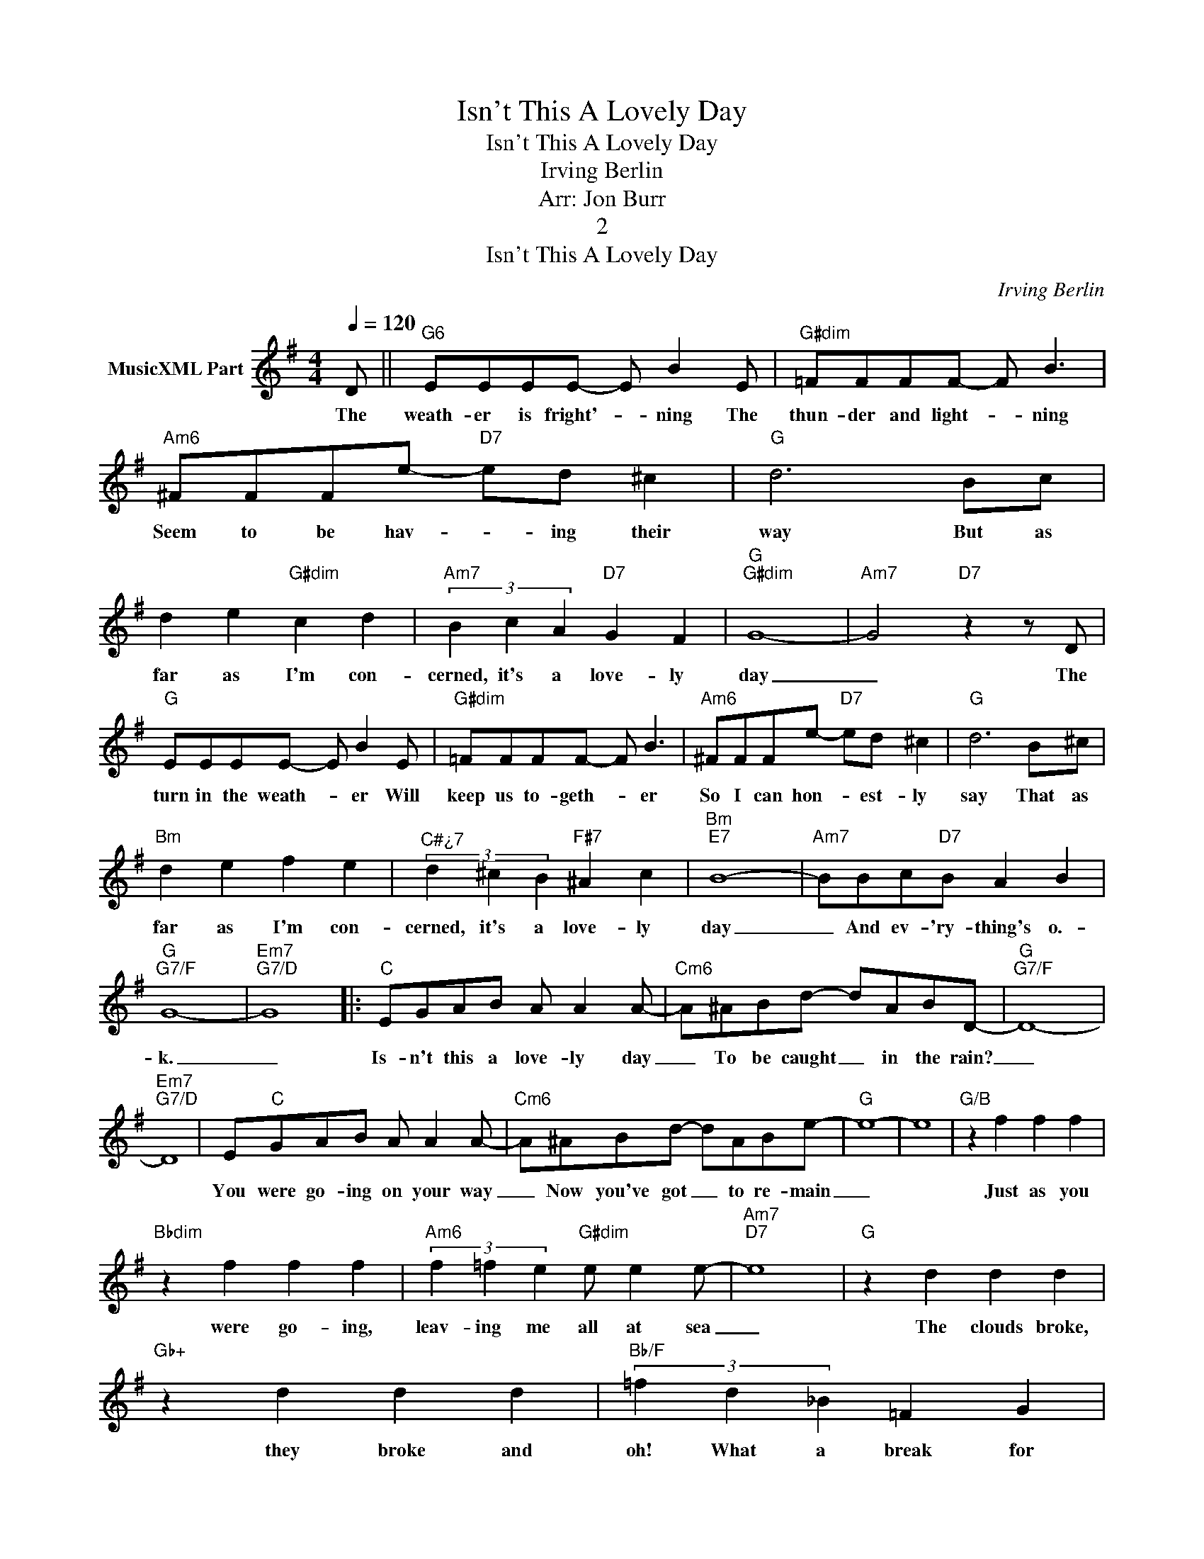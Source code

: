 X:1
T:Isn't This A Lovely Day
T:Isn't This A Lovely Day
T:Irving Berlin
T:Arr: Jon Burr
T:2
T:Isn't This A Lovely Day
C:Irving Berlin
Z:All Rights Reserved
L:1/8
Q:1/4=120
M:4/4
K:G
V:1 treble nm="MusicXML Part"
%%MIDI program 54
%%MIDI control 7 102
%%MIDI control 10 64
V:1
 D ||"G6" EEEE- E B2 E |"G#dim" =FFFF- F B3 |"Am6" !courtesy!^FFFe-"D7" ed ^c2 |"G" d6 Bc | %5
w: The|weath- er is fright'- * ning The|thun- der and light- * ning|Seem to be hav- * ing their|way But as|
 d2 e2"G#dim" c2 d2 |"Am7" (3B2 c2 A2"D7" G2 F2 |"G""G#dim" G8- |"Am7" G4"D7" z2 z D | %9
w: far as I'm con-|cerned, it's a love- ly|day|_ The|
"G" EEEE- E B2 E |"G#dim" =FFFF- F B3 |"Am6" !courtesy!^FFFe-"D7" ed ^c2 |"G" d6 B^c | %13
w: turn in the weath- * er Will|keep us to- geth- * er|So I can hon- * est- ly|say That as|
"Bm" d2 e2 f2 e2 |"^C#¿7" (3d2 ^c2 B2"F#7" ^A2 c2 |"Bm""E7" B8- |"Am7" BBc"D7"B A2 B2 | %17
w: far as I'm con-|cerned, it's a love- ly|day|_ And ev- 'ry- thing's o.-|
"G""G7/F" G8- |"Em7""G7/D" G8 |:"C" EGAB A A2 A- |"Cm6" A^ABd- dABD- |"G""G7/F" D8- | %22
w: k.|_|Is- n't this a love- ly day|_ To be caught _ in the rain?|_|
"Em7""G7/D" D8 | E"C"GAB A A2 A- |"Cm6" A^ABd- dABe- |"G" e8- | e8 |"G/B" z2 f2 f2 f2 | %28
w: |You were go- ing on your way|_ Now you've got _ to re- main|_||Just as you|
"Bbdim" z2 f2 f2 f2 |"Am6" (3f2 =f2 e2"G#dim" e e2 e- |"Am7""D7" e8 |"G" z2 d2 d2 d2 | %32
w: were go- ing,|leav- ing me all at sea|_|The clouds broke,|
"Gb+" z2 d2 d2 d2 |"Bb/F" (3=f2 d2 _B2 =F2 G2 |"Am6""D7" A8 |"C" EGAB A A2 A- |"Cm6" A^ABd- dABD- | %37
w: they broke and|oh! What a break for|me|I can see the sun up high|_ Tho' we're caught _ in the storm|
"G""G7/F" D8- |"Em7""G7/D" D8 | E"C"GAB A A2 A- |"Cm6" A^ABd- dABe- |"G" e8- | e4 d2 e2 | %43
w: _||I can see where you and I|_ Could be co- * zy and warm|_|* Let the|
"Dm/G" =f2 ee ddcc | BBAA GGAA |"Em7" B4 G2 B2- |"A9" B8 |"C" EGAB A A2 A- |"Cm6" A2 AG F2 A2 | %49
w: rain pit- ter pat- ter But it|real- ly does- n't mat- ter If the|skies are gray|_|Long as I can be with you|_ it's a love- ly|
"G" G8- | G8 :| %51
w: day|_|

